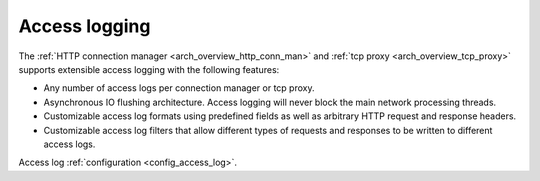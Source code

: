 .. _arch_overview_access_logs:

Access logging
===================

The :ref:`HTTP connection manager <arch_overview_http_conn_man>` and
:ref:`tcp proxy <arch_overview_tcp_proxy>` supports extensible access logging with the following
features:

* Any number of access logs per connection manager or tcp proxy.
* Asynchronous IO flushing architecture. Access logging will never block the main network processing
  threads.
* Customizable access log formats using predefined fields as well as arbitrary HTTP request and
  response headers.
* Customizable access log filters that allow different types of requests and responses to be written
  to different access logs.

Access log :ref:`configuration <config_access_log>`.

